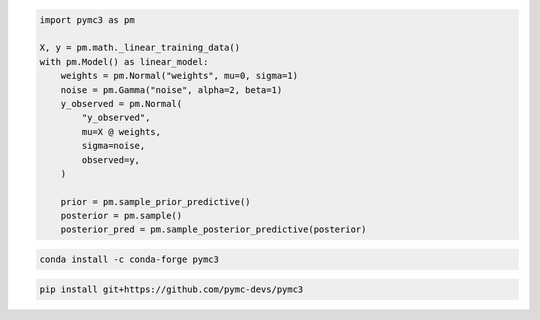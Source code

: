 .. title:: PyMC3 Documentation

.. raw:: html

    <div class="ui vertical stripe segment">
        <div class="ui middle aligned stackable grid container">
            <div class="row">

                <div class="eight wide column">
                    <h3 class="ui header">Friendly modelling API</h3>
                    <p>PyMC3 allows you to write down models using an intuitive syntax to describe a data generating
                        process.</p>
                    <h3 class="ui header">Cutting edge algorithms and model building blocks</h3>
                    <p>Fit your model using gradient-based MCMC algorithms like NUTS, using ADVI for fast approximate
                        inference &mdash; including minibatch-ADVI for scaling to large datasets &mdash; or using
                        Gaussian processes to build Bayesian nonparametric models.</p>
                </div>
                <div class="eight wide right floated column">

.. code-block:: python

    import pymc3 as pm

    X, y = pm.math._linear_training_data()
    with pm.Model() as linear_model:
        weights = pm.Normal("weights", mu=0, sigma=1)
        noise = pm.Gamma("noise", alpha=2, beta=1)
        y_observed = pm.Normal(
            "y_observed",
            mu=X @ weights,
            sigma=noise,
            observed=y,
        )

        prior = pm.sample_prior_predictive()
        posterior = pm.sample()
        posterior_pred = pm.sample_posterior_predictive(posterior)

.. raw:: html

                </div>
            </div>
        </div>

        <div class="ui container">

        <h2 class="ui dividing header">Installation</h2>

            <div class="row">
                <div class="ui text container">
                    <h3 class="ui header">Via conda-forge:</h3>

.. code-block:: bash

    conda install -c conda-forge pymc3


.. raw:: html

                    <h3 class="ui header">Latest (unstable):</h3>

.. code-block:: bash

    pip install git+https://github.com/pymc-devs/pymc3

.. raw:: html

                </div>
            </div>
        </div>

        <div class="ui vertical segment">
            <h2 class="ui dividing header">In-Depth Guides</h2>
            <div class="ui four stackable cards">

                <a class="ui link card" href="/Probability_Distributions.html">
                    <div class="content">
                        <div class="header">Probability Distributions</div>
                        <div class="description">PyMC3 includes a comprehensive set of pre-defined statistical distributions that can be used as model building blocks.
                        </div>
                    </div>
                </a>

                <a class="ui link card" href="/Gaussian_Processes.html">
                    <div class="content">
                        <div class="header">Gaussian Processes</div>
                        <div class="description">Sometimes an unknown parameter or variable in a model is not a scalar value or a fixed-length vector, but a function. A Gaussian process (GP) can be used as a prior probability distribution whose support is over the space of continuous functions. PyMC3 provides rich support for defining and using GPs.
                        </div>
                    </div>
                </a>

                <a class="ui link card" href="/pymc-examples/examples/variational_inference/variational_api_quickstart.html">
                    <div class="content">
                        <div class="header">Variational Inference</div>
                        <div class="description">Variational inference saves computational cost by turning a problem of integration into one of optimization. PyMC3's variational API supports a number of cutting edge algorithms, as well as minibatch for scaling to large datasets.
                        </div>
                    </div>
                </a>

                <a class="ui link card" href="/PyMC3_and_Aesara.html">
                    <div class="content">
                        <div class="header">PyMC3 and Aesara</div>
                        <div class="description">Aesara is the library PyMC3 uses to construct probability distributions and then access the gradient in order to implement cutting edge inference algorithms. More advanced models may be built by understanding this layer.
                        </div>
                    </div>
                </a>

            </div>
        </div>

        <div class="ui vertical segment">
            <h2 class="ui dividing header">License</h2>
            <p>PyMC3 is licensed <a href="https://github.com/pymc-devs/pymc3/blob/master/LICENSE">under the Apache License, V2.</a></p>
        </div>

        <div class="ui vertical segment">
            <h2 class="ui dividing header">Citing PyMC3</h2>
            <p>Please choose from the following:</p>
            <ul>
                <li><a href="https://doi.org/10.7717/peerj-cs.55" rel="nofollow"><img alt="DOIpaper" src="https://camo.githubusercontent.com/6a7e1c555ea828c2f9253f7cff0868debe9fdc711694424b913bf95f6d2da9dd/68747470733a2f2f696d672e736869656c64732e696f2f62616467652f444f492d31302e37373137253246706565726a2d2d63732e35352d626c7565" data-canonical-src="https://img.shields.io/badge/DOI-10.7717%2Fpeerj--cs.55-blue" style="max-width:100%;"></a> <em>Probabilistic programming in Python using PyMC3</em>, Salvatier J., Wiecki T.V., Fonnesbeck C. (2016)</li>
                <li><a href="https://doi.org/10.5281/zenodo.4603970" rel="nofollow"><img alt="DOIzenodo" src="https://camo.githubusercontent.com/2b33f91dc16d9e7ad37aede0119d197776fbef41b8080c7e38a3629df3d9c201/68747470733a2f2f7a656e6f646f2e6f72672f62616467652f444f492f31302e353238312f7a656e6f646f2e343630333937302e737667" data-canonical-src="https://zenodo.org/badge/DOI/10.5281/zenodo.4603970.svg" style="max-width:100%;"></a> A DOI for all versions.</li>
                <li>DOIs for specific versions are shown on Zenodo and under <a href="https://github.com/pymc-devs/pymc3/releases">Releases</a></li>
            </ul>
            <p>See <a href="https://scholar.google.de/scholar?oi=bibs&hl=en&authuser=1&cites=6936955228135731011">Google Scholar</a> for a continuously updated list of papers citing PyMC3.</p>
        </div>

        <div class="ui bottom attached segment">
            <h2 class="ui dividing header">Support and sponsors</h2>
            <p>PyMC3 is a non-profit project under NumFOCUS umbrella.
            If you value PyMC and want to support its development, consider
            <a href="https://numfocus.org/donate-to-pymc3">donating to the project</a> or
            read our <a href="https://docs.pymc.io/about.html#support">support PyMC3 page</a>.
            </p>

            <div class="ui equal width grid">
                <div class="column">
                    <a href="https://numfocus.org/">
                        <img class="ui image" height="120" src="https://www.numfocus.org/wp-content/uploads/2017/07/NumFocus_LRG.png"/>
                    </a>
                </div>
                <div class="column">
                    <a href="https://quantopian.com">
                        <img class="ui image" height="120" src="https://raw.githubusercontent.com/pymc-devs/pymc3/master/docs/quantopianlogo.jpg"/>
                    </a>
                </div>
                <div class="column">
                    <a href="https://odsc.com/">
                        <img class="ui image" height="120" src="https://raw.githubusercontent.com/pymc-devs/pymc3/master/docs/odsc_logo.png"/>
                    </a>
                </div>
            </div>
        </div>
    </div>
